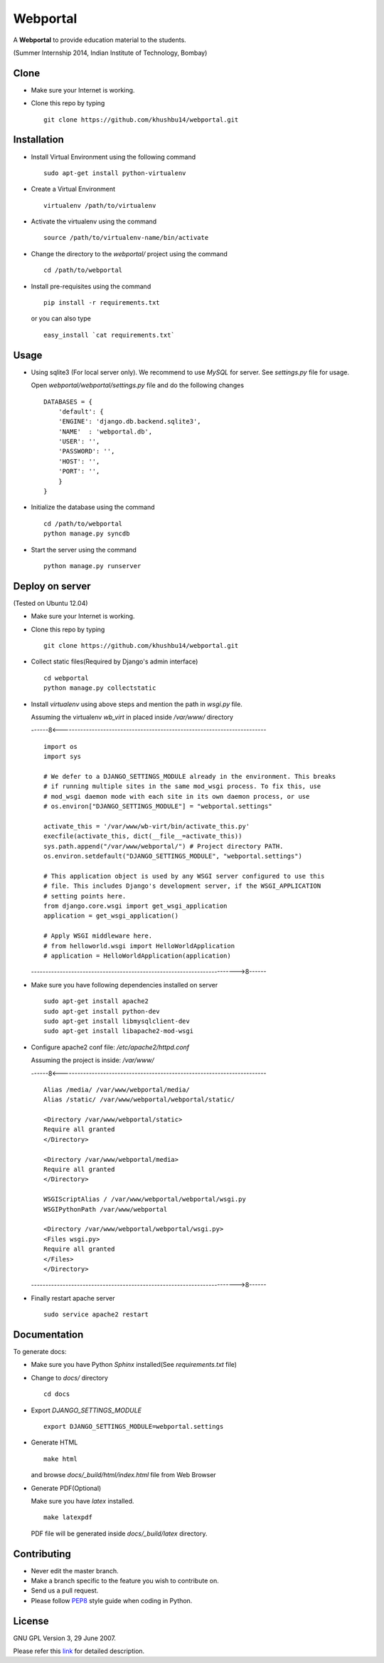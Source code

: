 =========
Webportal
=========

A **Webportal** to provide education material to the students.

(Summer Internship 2014, Indian Institute of Technology, Bombay)

Clone
-----

- Make sure your Internet is working.
- Clone this repo by typing ::

    git clone https://github.com/khushbu14/webportal.git


Installation
------------

- Install Virtual Environment using the following command ::

    sudo apt-get install python-virtualenv

- Create a Virtual Environment ::

    virtualenv /path/to/virtualenv

- Activate the virtualenv using the command ::

    source /path/to/virtualenv-name/bin/activate

- Change the directory to the `webportal/` project using the command ::

    cd /path/to/webportal

- Install pre-requisites using the command ::

    pip install -r requirements.txt

  or you can also type ::

    easy_install `cat requirements.txt`


Usage
-----

- Using sqlite3 (For local server only). We recommend to use `MySQL` for
  server. See `settings.py` file for usage.

  Open `webportal/webportal/settings.py` file and do the following changes ::

    DATABASES = {
        'default': {
        'ENGINE': 'django.db.backend.sqlite3',
        'NAME'  : 'webportal.db',
        'USER': '',
        'PASSWORD': '',
        'HOST': '',
        'PORT': '',
        }
    }


- Initialize the database using the command ::

    cd /path/to/webportal
    python manage.py syncdb

- Start the server using the command ::

    python manage.py runserver

Deploy on server
----------------
(Tested on Ubuntu 12.04)

- Make sure your Internet is working.
- Clone this repo by typing ::

    git clone https://github.com/khushbu14/webportal.git

- Collect static files(Required by Django's admin interface) ::

    cd webportal
    python manage.py collectstatic

- Install *virtualenv* using above steps and mention the path in
  `wsgi.py` file.

  Assuming the virtualenv `wb_virt` in placed inside `/var/www/` directory

  ------8<------------------------------------------------------------------------

  ::

    import os
    import sys

    # We defer to a DJANGO_SETTINGS_MODULE already in the environment. This breaks
    # if running multiple sites in the same mod_wsgi process. To fix this, use
    # mod_wsgi daemon mode with each site in its own daemon process, or use
    # os.environ["DJANGO_SETTINGS_MODULE"] = "webportal.settings"

    activate_this = '/var/www/wb-virt/bin/activate_this.py'
    execfile(activate_this, dict(__file__=activate_this))
    sys.path.append("/var/www/webportal/") # Project directory PATH.
    os.environ.setdefault("DJANGO_SETTINGS_MODULE", "webportal.settings")

    # This application object is used by any WSGI server configured to use this
    # file. This includes Django's development server, if the WSGI_APPLICATION
    # setting points here.
    from django.core.wsgi import get_wsgi_application
    application = get_wsgi_application()

    # Apply WSGI middleware here.
    # from helloworld.wsgi import HelloWorldApplication
    # application = HelloWorldApplication(application)

  ------------------------------------------------------------------------>8------

- Make sure you have following dependencies installed on server ::

    sudo apt-get install apache2
    sudo apt-get install python-dev
    sudo apt-get install libmysqlclient-dev
    sudo apt-get install libapache2-mod-wsgi

- Configure apache2 conf file: `/etc/apache2/httpd.conf`

  Assuming the project is inside: `/var/www/`

  ------8<------------------------------------------------------------------------

  ::

     Alias /media/ /var/www/webportal/media/
     Alias /static/ /var/www/webportal/webportal/static/

     <Directory /var/www/webportal/static>
     Require all granted
     </Directory>

     <Directory /var/www/webportal/media>
     Require all granted
     </Directory>

     WSGIScriptAlias / /var/www/webportal/webportal/wsgi.py
     WSGIPythonPath /var/www/webportal

     <Directory /var/www/webportal/webportal/wsgi.py>
     <Files wsgi.py>
     Require all granted
     </Files>
     </Directory>

  ------------------------------------------------------------------------>8------

- Finally restart apache server ::

    sudo service apache2 restart


Documentation
-------------

To generate docs:

- Make sure you have Python `Sphinx` installed(See `requirements.txt`
  file)

- Change to `docs/` directory ::

    cd docs

- Export `DJANGO_SETTINGS_MODULE` ::

    export DJANGO_SETTINGS_MODULE=webportal.settings

- Generate HTML ::

    make html

  and browse `docs/_build/html/index.html` file from Web Browser

- Generate PDF(Optional)

  Make sure you have `latex` installed. ::

    make latexpdf

  PDF file will be generated inside `docs/_build/latex` directory.

Contributing
------------

- Never edit the master branch.
- Make a branch specific to the feature you wish to contribute on.
- Send us a pull request.
- Please follow `PEP8 <http://legacy.python.org/dev/peps/pep-0008/>`_
  style guide when coding in Python.

License
-------

GNU GPL Version 3, 29 June 2007.

Please refer this `link <http://www.gnu.org/licenses/gpl-3.0.txt>`_
for detailed description.
